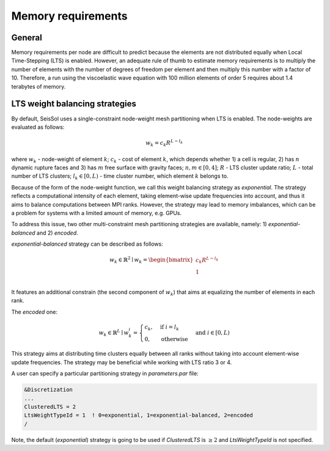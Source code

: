 ..
  SPDX-FileCopyrightText: 2020-2024 SeisSol Group

  SPDX-License-Identifier: BSD-3-Clause

Memory requirements
~~~~~~~~~~~~~~~~~~~

General
-------

Memory requirements per node are difficult to predict because the elements are not distributed equally when Local Time-Stepping (LTS) is enabled.
However, an adequate rule of thumb to estimate memory requirements is to multiply the number of elements with the number of degrees of freedom per element and then multiply this number with a factor of 10.
Therefore, a run using the viscoelastic wave equation with 100 million elements of order 5 requires about 1.4 terabytes of memory.


LTS weight balancing strategies
-------------------------------

By default, SeisSol uses a single-constraint node-weight mesh partitioning when LTS is enabled. The node-weights are evaluated as follows:

.. math::

   w_{k} = c_{k} R^{L - l_{k}}


where :math:`w_{k}` - node-weight of element :math:`k`; :math:`c_{k}` - cost of element :math:`k`, which depends whether 1) a cell is regular,
2) has :math:`n` dynamic rupture faces and 3) has :math:`m`  free surface with gravity faces; :math:`n, m \in [0, 4]`;  :math:`R` - LTS cluster update ratio;
:math:`L` - total number of LTS clusters; :math:`l_{k} \in [0, L)` - time cluster number, which element :math:`k` belongs to.

Because of the form of the node-weight function, we call this weight balancing strategy as *exponential*. The strategy reflects a computational
intensity of each element, taking element-wise update frequencies into account, and thus it aims to balance computations between MPI ranks.
However, the strategy may lead to memory imbalances, which can be a problem for systems with a limited amount of memory,
e.g. GPUs.


To address this issue, two other multi-constraint mesh partitioning strategies are available, namely: 1) *exponential-balanced* and 2) *encoded*.

*exponential-balanced* strategy can be described as follows:

.. math::

    w_{k} \in \mathbb{R}^{2} \mid
    w_{k} =
    \begin{bmatrix}
    c_{k} R^{L - l_{k}}\\
    1\\
    \end{bmatrix}

It features an additional constrain (the second component of :math:`w_{k}`) that
aims at equalizing the number of elements in each rank.

The *encoded* one:

.. math::

    w_{k} \in \mathbb{R}^{L} \mid
    w^{i}_{k} =
        \begin{cases}
            c_{k}, &  \text{if}\ i = l_{k} \\
            0, & \text{otherwise}
        \end{cases}
    & \text{and} \  i \in [0, L)

This strategy aims at distributing time clusters equally between all ranks
without taking into account element-wise update frequencies. The strategy may be
beneficial while working with LTS ratio 3 or 4.

A user can specify a particular partitioning strategy in *parameters.par* file:

.. code-block:: Fortran

    &Discretization
    ...
    ClusteredLTS = 2
    LtsWeightTypeId = 1  ! 0=exponential, 1=exponential-balanced, 2=encoded
    /


Note, the default (*exponential*) strategy is going to be used if *ClusteredLTS* is :math:`\geq 2` and
*LtsWeightTypeId* is not specified.
